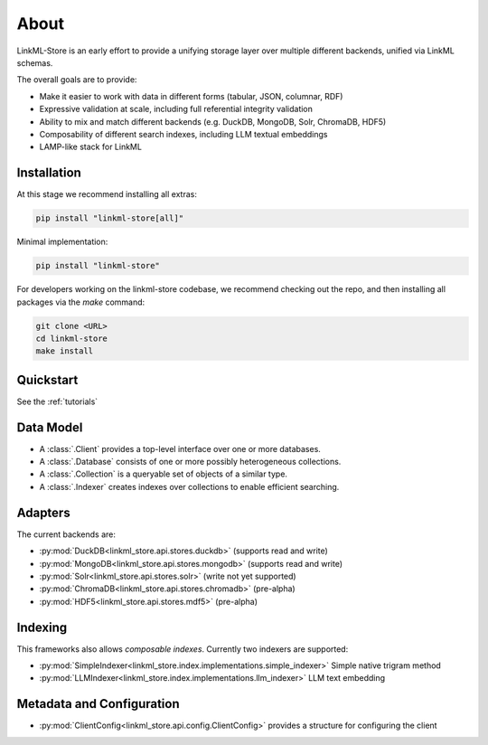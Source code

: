 .. _about

About
=========================================================

LinkML-Store is an early effort to provide a unifying storage layer
over multiple different backends, unified via LinkML schemas.

The overall goals are to provide:

* Make it easier to work with data in different forms (tabular, JSON, columnar, RDF)
* Expressive validation at scale, including full referential integrity validation
* Ability to mix and match different backends (e.g. DuckDB, MongoDB, Solr, ChromaDB, HDF5)
* Composability of different search indexes, including LLM textual embeddings
* LAMP-like stack for LinkML

Installation
------------

At this stage we recommend installing all extras:

.. code-block:: bash

    pip install "linkml-store[all]"

Minimal implementation:

.. code-block:: bash

    pip install "linkml-store"

For developers working on the linkml-store codebase, we recommend checking out the repo, and then
installing all packages via the `make` command:

.. code-block:: bash

    git clone <URL>
    cd linkml-store
    make install

Quickstart
----------

See the :ref:`tutorials`

Data Model
----------

* A :class:`.Client` provides a top-level interface over one or more databases.
* A :class:`.Database` consists of one or more possibly heterogeneous collections.
* A :class:`.Collection` is a queryable set of objects of a similar type.
* A :class:`.Indexer` creates indexes over collections to enable efficient searching.

Adapters
--------

The current backends are:

- :py:mod:`DuckDB<linkml_store.api.stores.duckdb>` (supports read and write)
- :py:mod:`MongoDB<linkml_store.api.stores.mongodb>` (supports read and write)
- :py:mod:`Solr<linkml_store.api.stores.solr>` (write not yet supported)
- :py:mod:`ChromaDB<linkml_store.api.stores.chromadb>` (pre-alpha)
- :py:mod:`HDF5<linkml_store.api.stores.mdf5>` (pre-alpha)


Indexing
--------

This frameworks also allows *composable indexes*. Currently two indexers are supported:

- :py:mod:`SimpleIndexer<linkml_store.index.implementations.simple_indexer>` Simple native trigram method
- :py:mod:`LLMIndexer<linkml_store.index.implementations.llm_indexer>` LLM text embedding

Metadata and Configuration
--------------------------

- :py:mod:`ClientConfig<linkml_store.api.config.ClientConfig>` provides a structure for configuring the client